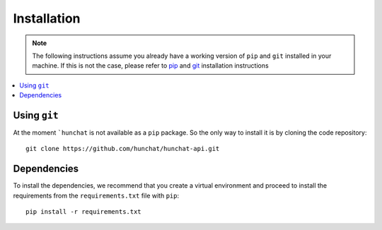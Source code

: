.. _installation:

============
Installation
============

.. note::
  The following instructions assume you already have a working version of ``pip`` and ``git`` installed in your machine. If this is not the case, please refer to `pip <https://pip.pypa.io/en/stable/installing/>`_ and `git <https://git-scm.com/book/en/v2/Getting-Started-Installing-Git>`_ installation instructions

.. contents::
  :local:

.. _installation_git:

Using ``git``
=============

At the moment ```hunchat`` is not available as a ``pip`` package. So the only way to install it is by cloning the code repository::

  git clone https://github.com/hunchat/hunchat-api.git

Dependencies
============

To install the dependencies, we recommend that you create a virtual environment and proceed to install the requirements from the ``requirements.txt`` file with ``pip``::

  pip install -r requirements.txt

